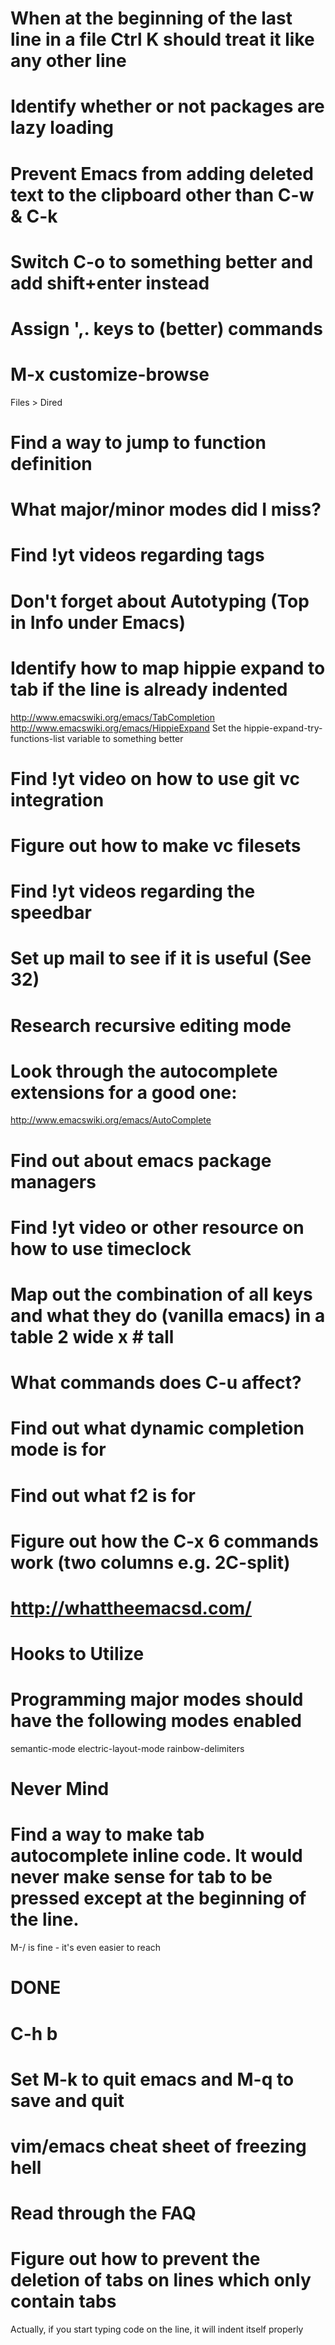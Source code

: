 * When at the beginning of the last line in a file Ctrl K should treat it like any other line

* Identify whether or not packages are lazy loading

* Prevent Emacs from adding deleted text to the clipboard other than C-w & C-k

* Switch C-o to something better and add shift+enter instead

* Assign ',. keys to (better) commands

* M-x customize-browse
	 Files > Dired

* Find a way to jump to function definition

* What major/minor modes did I miss?

* Find !yt videos regarding tags

* Don't forget about Autotyping (Top in Info under Emacs)

* Identify how to map hippie expand to tab if the line is already indented
	 http://www.emacswiki.org/emacs/TabCompletion
	 http://www.emacswiki.org/emacs/HippieExpand
	 Set the hippie-expand-try-functions-list variable to something better

* Find !yt video on how to use git vc integration

* Figure out how to make vc filesets

* Find !yt videos regarding the speedbar

* Set up mail to see if it is useful (See 32)

* Research recursive editing mode

* Look through the autocomplete extensions for a good one:
	 http://www.emacswiki.org/emacs/AutoComplete

* Find out about emacs package managers

* Find !yt video or other resource on how to use timeclock

* Map out the combination of all keys and what they do (vanilla emacs) in a table 2 wide x # tall

* What commands does C-u affect?

* Find out what dynamic completion mode is for

* Find out what f2 is for

* Figure out how the C-x 6 commands work (two columns e.g. 2C-split)

* http://whattheemacsd.com/



* Hooks to Utilize

* Programming major modes should have the following modes enabled
	 semantic-mode
	 electric-layout-mode
	 rainbow-delimiters


* Never Mind

* Find a way to make tab autocomplete inline code. It would never make sense for tab to be pressed except at the beginning of the line.
	 M-/ is fine - it's even easier to reach


* DONE

* C-h b

* Set M-k to quit emacs and M-q to save and quit

* vim/emacs cheat sheet of freezing hell

* Read through the FAQ

* Figure out how to prevent the deletion of tabs on lines which only contain tabs
	 Actually, if you start typing code on the line, it will indent itself properly